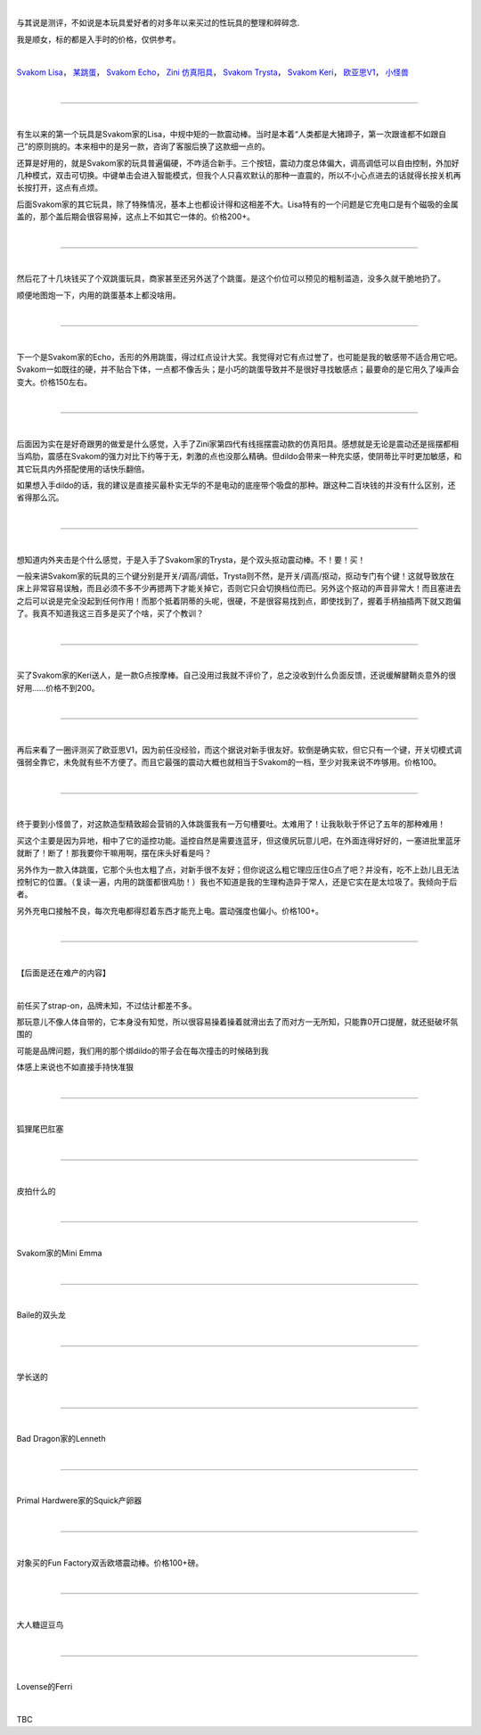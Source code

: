 .. title: 那些年我买过的玩具
.. slug: sex-toys
.. date: 2022-09-23 15:19:25 UTC+08:00
.. tags: 测评
.. category: 
.. link: 
.. description: 
.. type: text
  
|

与其说是测评，不如说是本玩具爱好者的对多年以来买过的性玩具的整理和碎碎念.

我是顺女，标的都是入手时的价格，仅供参考。
  
|

\ `Svakom Lisa`_，
\ `某跳蛋`_，
\ `Svakom Echo`_，
\ `Zini 仿真阳具`_，
\ `Svakom Trysta`_，
\ `Svakom Keri`_，
\ `欧亚思V1`_，
\ `小怪兽`_
  
|

----

.. _Svakom Lisa:

|

有生以来的第一个玩具是Svakom家的Lisa，中规中矩的一款震动棒。当时是本着“人类都是大猪蹄子，第一次跟谁都不如跟自己”的原则挑的。本来相中的是另一款，咨询了客服后换了这款细一点的。

还算是好用的，就是Svakom家的玩具普遍偏硬，不咋适合新手。三个按钮，震动力度总体偏大，调高调低可以自由控制，外加好几种模式，双击可切换。中键单击会进入智能模式，但我个人只喜欢默认的那种一直震的，所以不小心点进去的话就得长按关机再长按打开，这点有点烦。

后面Svakom家的其它玩具，除了特殊情况，基本上也都设计得和这相差不大。Lisa特有的一个问题是它充电口是有个磁吸的金属盖的，那个盖后期会很容易掉，这点上不如其它一体的。价格200+。

|

----

.. _某跳蛋:

|

然后花了十几块钱买了个双跳蛋玩具，商家甚至还另外送了个跳蛋。是这个价位可以预见的粗制滥造，没多久就干脆地扔了。

顺便地图炮一下，内用的跳蛋基本上都没啥用。

|

----

.. _Svakom Echo:

|


下一个是Svakom家的Echo，舌形的外用跳蛋，得过红点设计大奖。我觉得对它有点过誉了，也可能是我的敏感带不适合用它吧。Svakom一如既往的硬，并不贴合下体，一点都不像舌头；是小巧的跳蛋导致并不是很好寻找敏感点；最要命的是它用久了噪声会变大。价格150左右。

|

----

.. _Zini 仿真阳具:

|

后面因为实在是好奇跟男的做爱是什么感觉，入手了Zini家第四代有线摇摆震动款的仿真阳具。感想就是无论是震动还是摇摆都相当鸡肋，震感在Svakom的强力对比下约等于无，刺激的点也没那么精确。但dildo会带来一种充实感，使阴蒂比平时更加敏感，和其它玩具内外搭配使用的话快乐翻倍。

如果想入手dildo的话，我的建议是直接买最朴实无华的不是电动的底座带个吸盘的那种。跟这种二百块钱的并没有什么区别，还省得那么沉。

|

----

.. _Svakom Trysta:

|

想知道内外夹击是个什么感觉，于是入手了Svakom家的Trysta，是个双头抠动震动棒。不！要！买！

一般来讲Svakom家的玩具的三个键分别是开关/调高/调低，Trysta则不然，是开关/调高/抠动，抠动专门有个键！这就导致放在床上非常容易误触，而且必须不多不少再摁两下才能关掉它，否则它只会切换档位而已。另外这个抠动的声音非常大！而且塞进去之后可以说是完全没起到任何作用！而那个抵着阴蒂的头呢，很硬，不是很容易找到点，即使找到了，握着手柄抽插两下就又跑偏了。我真不知道我这三百多是买了个啥，买了个教训？

|

----

.. _Svakom Keri:

|

买了Svakom家的Keri送人，是一款G点按摩棒。自己没用过我就不评价了，总之没收到什么负面反馈，还说缓解腱鞘炎意外的很好用……价格不到200。

|

----

.. _欧亚思V1:

|

再后来看了一圈评测买了欧亚思V1，因为前任没经验，而这个据说对新手很友好。软倒是确实软，但它只有一个键，开关切模式调强弱全靠它，未免就有些不方便了。而且它最强的震动大概也就相当于Svakom的一档，至少对我来说不咋够用。价格100。

|

----

.. _小怪兽:

|

终于要到小怪兽了，对这款造型精致超会营销的入体跳蛋我有一万句槽要吐。太难用了！让我耿耿于怀记了五年的那种难用！

买这个主要是因为异地，相中了它的遥控功能。遥控自然是需要连蓝牙，但这傻尻玩意儿吧，在外面连得好好的，一塞进批里蓝牙就断了！断了！那我要你干嘛用啊，摆在床头好看是吗？

另外作为一款入体跳蛋，它那个头也太粗了点，对新手很不友好；但你说这么粗它理应压住G点了吧？并没有，吃不上劲儿且无法控制它的位置。（复读一遍，内用的跳蛋都很鸡肋！）我也不知道是我的生理构造异于常人，还是它实在是太垃圾了。我倾向于后者。

另外充电口接触不良，每次充电都得怼着东西才能充上电。震动强度也偏小。价格100+。

|

----

|

【后面是还在难产的内容】

|

前任买了strap-on，品牌未知，不过估计都差不多。

那玩意儿不像人体自带的，它本身没有知觉，所以很容易操着操着就滑出去了而对方一无所知，只能靠0开口提醒，就还挺破坏氛围的

可能是品牌问题，我们用的那个绑dildo的带子会在每次撞击的时候硌到我

体感上来说也不如直接手持快准狠

|

----

|

狐狸尾巴肛塞

|

----

|

皮拍什么的

|

----

|

Svakom家的Mini Emma

|

----

|

Baile的双头龙

|

----

|

学长送的

|

----

|

Bad Dragon家的Lenneth

|

----

|

Primal Hardwere家的Squick产卵器

|

----

|

对象买的Fun Factory双舌欧塔震动棒。价格100+磅。

|

----

|

大人糖逗豆鸟

|

----

|

Lovense的Ferri

|

TBC
